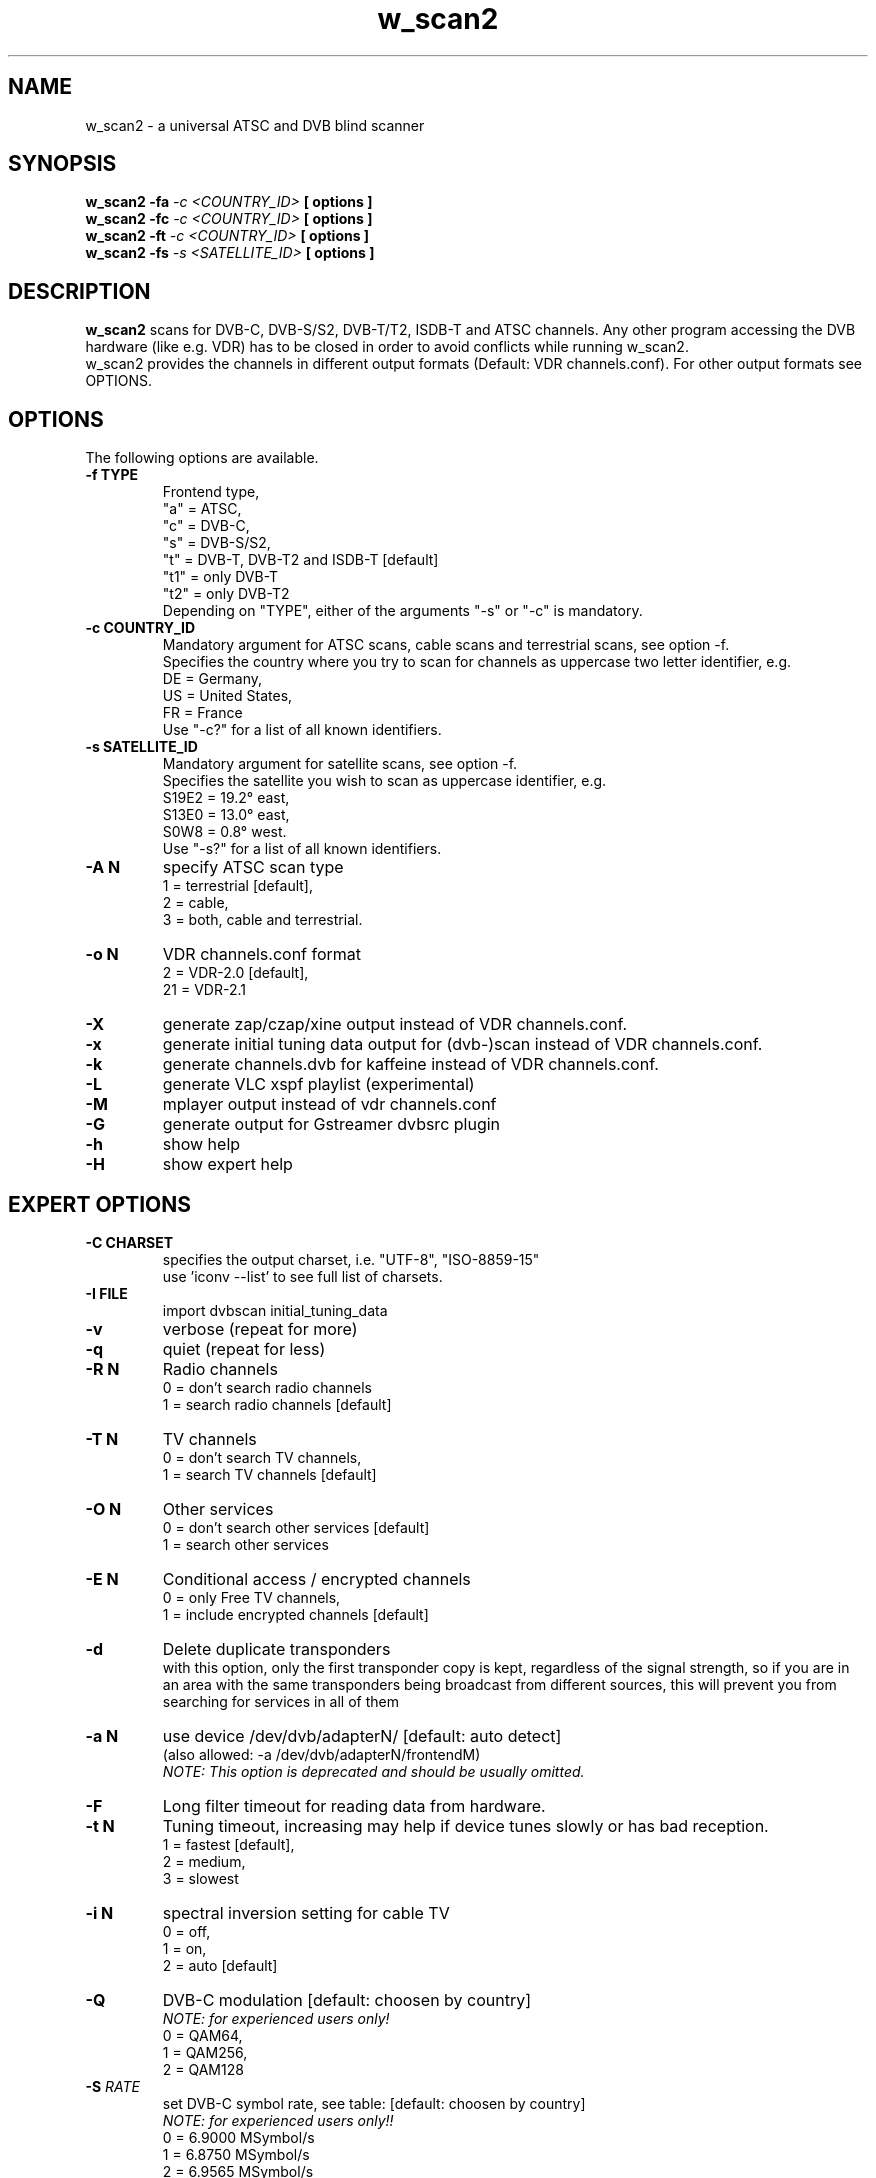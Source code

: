 .TH "w_scan2" 1 "28 March 2011" "" ""
.SH "NAME"
w_scan2 \- a universal ATSC and DVB blind scanner
.SH "SYNOPSIS"
.B w_scan2
.B -fa
.I -c \<COUNTRY_ID\> 
.B [ options ] 
.br
.B w_scan2
.B -fc
.I -c \<COUNTRY_ID\> 
.B [ options ] 
.br
.B w_scan2
.B -ft
.I -c \<COUNTRY_ID\> 
.B [ options ] 
.br
.B w_scan2
.B -fs
.I -s \<SATELLITE_ID\> 
.B [ options ] 
.SH "DESCRIPTION"
.B w_scan2
scans for DVB\-C, DVB\-S/S2, DVB\-T/T2, ISDB\-T and ATSC channels. Any other program accessing the DVB hardware (like e.g. VDR) has to be closed in order to avoid conflicts while running w_scan2.
.br
w_scan2 provides the channels in different output formats (Default: VDR channels.conf). For other output formats see OPTIONS.
.SH "OPTIONS"
The following options are available.
.TP 
.B \-f TYPE
Frontend type,
.br
"a" = ATSC,
.br
"c" = DVB-C,
.br
"s" = DVB-S/S2,
.br
"t" = DVB-T, DVB-T2 and ISDB-T [default]
.br
"t1" = only DVB-T
.br
"t2" = only DVB-T2
.br
Depending on "TYPE", either of the arguments "-s" or "-c" is mandatory. 
.TP 
.B \-c COUNTRY_ID
Mandatory argument for ATSC scans, cable scans and terrestrial scans, see option -f.
.br
Specifies the country where you try to scan for channels as uppercase two letter identifier, e.g.
.br
DE = Germany,
.br
US = United States,
.br
FR = France
.br
Use "-c?" for a list of all known identifiers.
.TP 
.B \-s SATELLITE_ID
Mandatory argument for satellite scans, see option -f.
.br
Specifies the satellite you wish to scan as uppercase identifier, e.g.
.br
S19E2 = 19.2° east,
.br
S13E0 = 13.0° east,
.br
S0W8 = 0.8° west.
.br
Use "-s?" for a list of all known identifiers.
.TP 
.B \-A N
specify ATSC scan type
.br
1 = terrestrial [default],
.br
2 = cable,
.br
3 = both, cable and terrestrial.
.TP 
.B \-o N
VDR channels.conf format
.br
2 = VDR\-2.0 [default],
.br
21 = VDR\-2.1
.TP 
.B \-X
generate zap/czap/xine output instead of VDR channels.conf.
.TP
.B \-x
generate initial tuning data output for (dvb\-)scan instead of VDR channels.conf.
.TP 
.B \-k
generate channels.dvb for kaffeine instead of VDR channels.conf.
.TP 
.B \-L
generate VLC xspf playlist (experimental)
.TP 
.B \-M
mplayer output instead of vdr channels.conf
.TP 
.B \-G
generate output for Gstreamer dvbsrc plugin
.TP 
.B \-h
show help
.TP 
.B \-H
show expert help
.SH "EXPERT OPTIONS"
.TP 
.B \-C CHARSET
specifies the output charset, i.e. "UTF-8", "ISO-8859-15"
.br
use 'iconv --list' to see full list of charsets.
.TP
.B \-I FILE
import dvbscan initial_tuning_data
.TP 
.B \-v
verbose (repeat for more)
.TP 
.B \-q
quiet (repeat for less)
.TP 
.B \-R N
Radio channels
.br
0 = don't search radio channels
.br
1 = search radio channels [default]
.TP 
.B \-T N
TV channels
.br
0 = don't search TV channels,
.br
1 = search TV channels [default]
.TP 
.B \-O N
Other services
.br
0 = don't search other services [default]
.br
1 = search other services
.TP 
.B \-E N
Conditional access / encrypted channels
.br
0 = only Free TV channels,
.br
1 = include encrypted channels [default]
.TP 
.B \-d
Delete duplicate transponders
.br
with this option, only the first transponder copy is kept,
regardless of the signal strength, so if you are in an area
with the same transponders being broadcast from different sources,
this will prevent you from searching for services in all of them
.TP 
.B \-a N
use device /dev/dvb/adapterN/ [default: auto detect]
.br
(also allowed: -a /dev/dvb/adapterN/frontendM)
.br
.I
NOTE: This option is deprecated and should be usually omitted.
.TP 
.B \-F
Long filter timeout for reading data from hardware. 
.TP 
.B \-t N
Tuning timeout, increasing may help if device tunes slowly or has bad reception.
.br
1 = fastest [default],
.br
2 = medium,
.br
3 = slowest
.TP 
.B \-i N
spectral inversion setting for cable TV
.br
0 = off,
.br
1 = on,
.br
2 = auto [default]
.TP 
.B \-Q
DVB-C modulation [default: choosen by country]
.br
.I NOTE: for experienced users only!
.br
0 = QAM64,
.br
1 = QAM256,
.br
2 = QAM128
.TP
\fB\-S\fR \fIRATE\fR
set DVB\-C symbol rate, see table: [default: choosen by country]
.br
.I
NOTE: for experienced users only!!
.br
0 = 6\.9000 MSymbol/s
.
.br
1 = 6\.8750 MSymbol/s
.
.br
2 = 6\.9565 MSymbol/s
.
.br
3 = 6\.9560 MSymbol/s
.
.br
4 = 6\.9520 MSymbol/s
.
.br
5 = 6\.9500 MSymbol/s
.
.br
6 = 6\.7900 MSymbol/s
.
.br
7 = 6\.8110 MSymbol/s
.
.br
8 = 6\.2500 MSymbol/s
.
.br
9 = 6\.1110 MSymbol/s
.
.br
10 = 6\.0860 MSymbol/s
.
.br
11 = 5\.9000 MSymbol/s
.
.br
12 = 5\.4830 MSymbol/s
.
.br
13 = 5\.2170 MSymbol/s
.
.br
14 = 5\.1560 MSymbol/s
.
.br
15 = 5\.0000 MSymbol/s
.
.br
16 = 4\.0000 MSymbol/s
.
.br
17 = 3\.4500 MSymbol/s
.br
.TP
.B \-e
extended DVB-C scan flags.
.br
.I NOTE: for experienced users only!
.br
Any combination of these flags:
.br
1 = use extended symbolrate list,
.br
2 = extended QAM scan  
.TP 
.B \-l TYPE
choose LNB type by name (DVB-S/S2 only) [default: UNIVERSAL],
.br
"-l?" for list of known LNBs. 
.TP 
.B \-D Nc
use DiSEqC committed switch position N (N = 0 .. 3)
.TP 
.B \-D Nu
use DiSEqC uncommitted switch position N (N = 0 .. 15)
.TP 
.B \-p <file>
use DiSEqC rotor Position file
.TP 
.B \-r N
use Rotor position N (N = 1 .. 255)
.TP 
.B \-P
ATSC scan: do not use ATSC PSIP tables for scan (PAT and PMT only)
.SH "EXAMPLES"
.TP
scan satellite 19.2° east:
.B w_scan2 -fs -s S19E2
.TP
scan cable (DVB), Germany:
.B w_scan2 -fc -c DE
.TP
scan aerial (DVB), France:
.B w_scan2 -ft -c FR
.TP
scan cable (ATSC), United States:
.B w_scan2 -fa -A2 -c US
.TP
scan aerial (ATSC), United States:
.B w_scan2 -fa -A1 -c US
.TP
use output format kaffeine:
.B w_scan2 [ OTHER OPTIONS ] -k
.TP
use output format zap/czap/xine:
.B w_scan2 [ OTHER OPTIONS ] -X
.TP
use output format dvbscan/scan/scan-s2 initial tuning data.
.B w_scan2 [ OTHER OPTIONS ] -x
.br
.I  NOTE: w_scan2 also performs full scans, so there is generally no need for this.
.SH "REPORTING BUGS"
see README file from source code package.
.SH "AUTHOR"
Written by W.Koehler
.PP 
Permission is granted to copy, distribute and/or modify this document under
the terms of the GNU General Public License, Version 2 any
later version published by the Free Software Foundation.
.SH "SEE ALSO"
.BR vdr (1)
